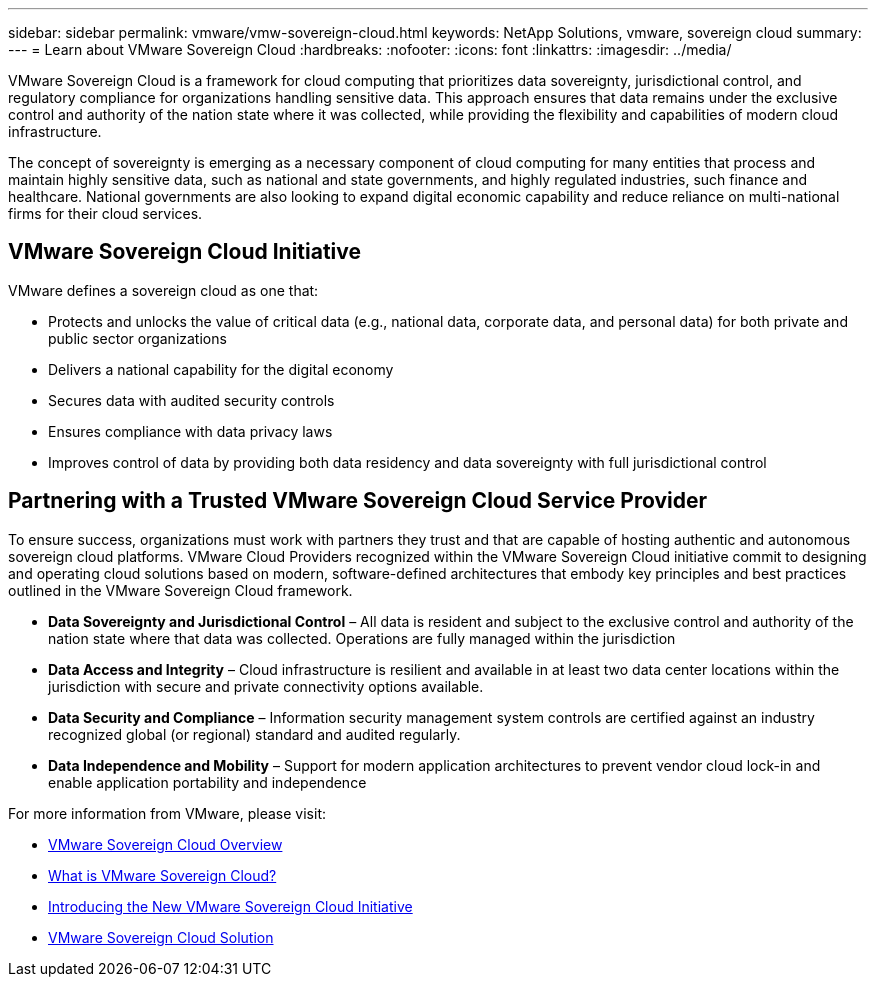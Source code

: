 ---
sidebar: sidebar
permalink: vmware/vmw-sovereign-cloud.html
keywords: NetApp Solutions, vmware, sovereign cloud
summary:
---
= Learn about VMware Sovereign Cloud
:hardbreaks:
:nofooter:
:icons: font
:linkattrs:
:imagesdir: ../media/

[.lead]
VMware Sovereign Cloud is a framework for cloud computing that prioritizes data sovereignty, jurisdictional control, and regulatory compliance for organizations handling sensitive data. This approach ensures that data remains under the exclusive control and authority of the nation state where it was collected, while providing the flexibility and capabilities of modern cloud infrastructure.  

The concept of sovereignty is emerging as a necessary component of cloud computing for many entities that process and maintain highly sensitive data, such as national and state governments, and highly regulated industries, such finance and healthcare. National governments are also looking to expand digital economic capability and reduce reliance on multi-national firms for their cloud services. 

== VMware Sovereign Cloud Initiative

VMware defines a sovereign cloud as one that:

* Protects and unlocks the value of critical data (e.g., national data, corporate data, and personal data) for both private and public sector organizations
* Delivers a national capability for the digital economy
* Secures data with audited security controls
* Ensures compliance with data privacy laws
* Improves control of data by providing both data residency and data sovereignty with full jurisdictional control
 
== Partnering with a Trusted VMware Sovereign Cloud Service Provider
 
To ensure success, organizations must work with partners they trust and that are capable of hosting authentic and autonomous sovereign cloud platforms. VMware Cloud Providers recognized within the VMware Sovereign Cloud initiative commit to designing and operating cloud solutions based on modern, software-defined architectures that embody key principles and best practices outlined in the VMware Sovereign Cloud framework.
 
* *Data Sovereignty and Jurisdictional Control* – All data is resident and subject to the exclusive control and authority of the nation state where that data was collected. Operations are fully managed within the jurisdiction
* *Data Access and Integrity* – Cloud infrastructure is resilient and available in at least two data center locations within the jurisdiction with secure and private connectivity options available.
* *Data Security and Compliance* – Information security management system controls are certified against an industry recognized global (or regional) standard and audited regularly.
* *Data Independence and Mobility* – Support for modern application architectures to prevent vendor cloud lock-in and enable application portability and independence
 
For more information from VMware, please visit:

* link:https://www.vmware.com/content/dam/digitalmarketing/vmware/en/pdf/docs/vmw-sovereign-cloud-solution-brief-customer.pdf[VMware Sovereign Cloud Overview]
* link:https://www.vmware.com/topics/glossary/content/sovereign-cloud.html[What is VMware Sovereign Cloud?]
* link:https://blogs.vmware.com/cloud/2021/10/06/vmware-sovereign-cloud/[Introducing the New VMware Sovereign Cloud Initiative]
* link:https://www.vmware.com/solutions/cloud-infrastructure/sovereign-cloud[VMware Sovereign Cloud Solution]


// NetApp Solutions restructuring (jul 2025) - renamed from vmw-sc/sc-overview.adoc
